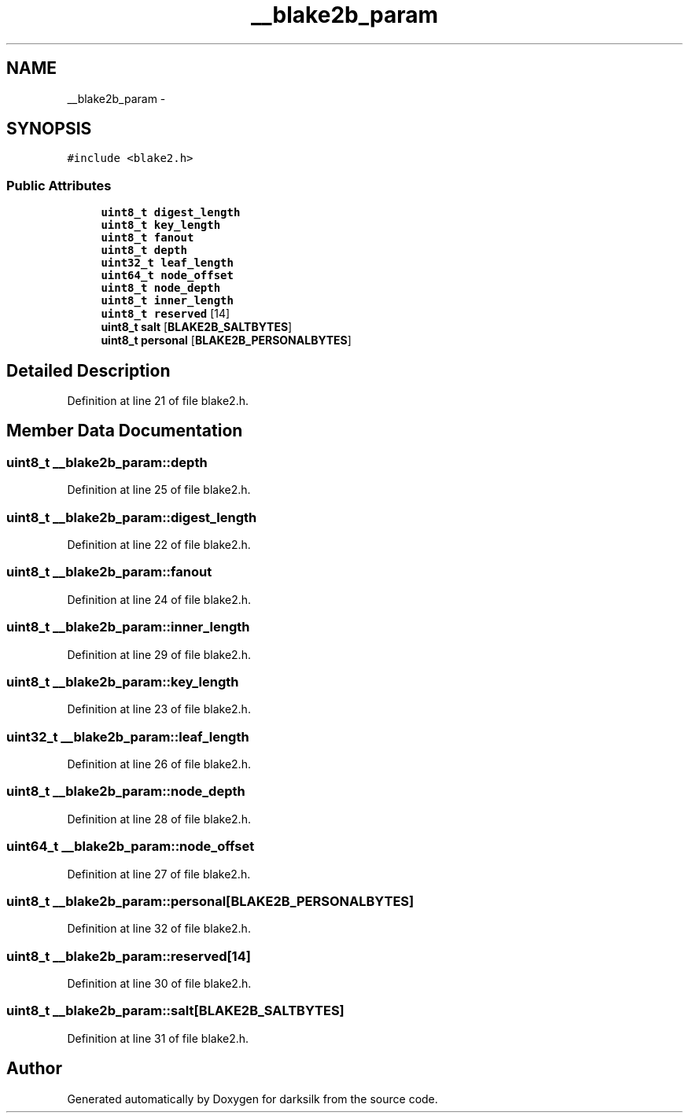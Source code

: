 .TH "__blake2b_param" 3 "Wed Feb 10 2016" "Version 1.0.0.0" "darksilk" \" -*- nroff -*-
.ad l
.nh
.SH NAME
__blake2b_param \- 
.SH SYNOPSIS
.br
.PP
.PP
\fC#include <blake2\&.h>\fP
.SS "Public Attributes"

.in +1c
.ti -1c
.RI "\fBuint8_t\fP \fBdigest_length\fP"
.br
.ti -1c
.RI "\fBuint8_t\fP \fBkey_length\fP"
.br
.ti -1c
.RI "\fBuint8_t\fP \fBfanout\fP"
.br
.ti -1c
.RI "\fBuint8_t\fP \fBdepth\fP"
.br
.ti -1c
.RI "\fBuint32_t\fP \fBleaf_length\fP"
.br
.ti -1c
.RI "\fBuint64_t\fP \fBnode_offset\fP"
.br
.ti -1c
.RI "\fBuint8_t\fP \fBnode_depth\fP"
.br
.ti -1c
.RI "\fBuint8_t\fP \fBinner_length\fP"
.br
.ti -1c
.RI "\fBuint8_t\fP \fBreserved\fP [14]"
.br
.ti -1c
.RI "\fBuint8_t\fP \fBsalt\fP [\fBBLAKE2B_SALTBYTES\fP]"
.br
.ti -1c
.RI "\fBuint8_t\fP \fBpersonal\fP [\fBBLAKE2B_PERSONALBYTES\fP]"
.br
.in -1c
.SH "Detailed Description"
.PP 
Definition at line 21 of file blake2\&.h\&.
.SH "Member Data Documentation"
.PP 
.SS "\fBuint8_t\fP __blake2b_param::depth"

.PP
Definition at line 25 of file blake2\&.h\&.
.SS "\fBuint8_t\fP __blake2b_param::digest_length"

.PP
Definition at line 22 of file blake2\&.h\&.
.SS "\fBuint8_t\fP __blake2b_param::fanout"

.PP
Definition at line 24 of file blake2\&.h\&.
.SS "\fBuint8_t\fP __blake2b_param::inner_length"

.PP
Definition at line 29 of file blake2\&.h\&.
.SS "\fBuint8_t\fP __blake2b_param::key_length"

.PP
Definition at line 23 of file blake2\&.h\&.
.SS "\fBuint32_t\fP __blake2b_param::leaf_length"

.PP
Definition at line 26 of file blake2\&.h\&.
.SS "\fBuint8_t\fP __blake2b_param::node_depth"

.PP
Definition at line 28 of file blake2\&.h\&.
.SS "\fBuint64_t\fP __blake2b_param::node_offset"

.PP
Definition at line 27 of file blake2\&.h\&.
.SS "\fBuint8_t\fP __blake2b_param::personal[\fBBLAKE2B_PERSONALBYTES\fP]"

.PP
Definition at line 32 of file blake2\&.h\&.
.SS "\fBuint8_t\fP __blake2b_param::reserved[14]"

.PP
Definition at line 30 of file blake2\&.h\&.
.SS "\fBuint8_t\fP __blake2b_param::salt[\fBBLAKE2B_SALTBYTES\fP]"

.PP
Definition at line 31 of file blake2\&.h\&.

.SH "Author"
.PP 
Generated automatically by Doxygen for darksilk from the source code\&.
